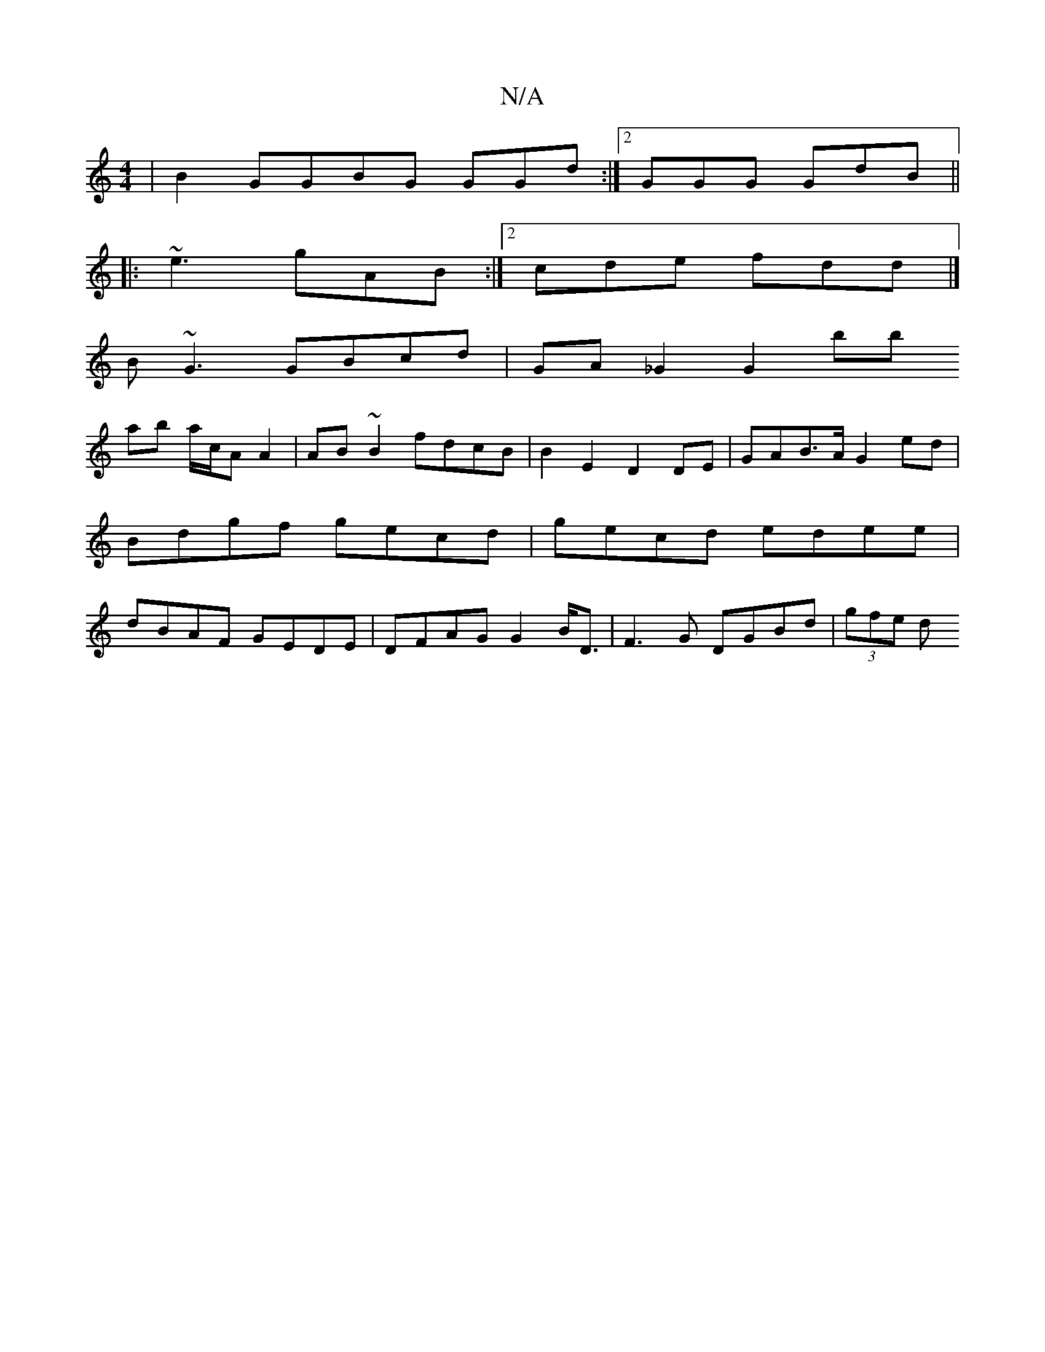 X:1
T:N/A
M:4/4
R:N/A
K:Cmajor
|B2 GGBG GGd:|2 GGG GdB ||
|:~e3 gAB:|2 cde fdd |]
B~G3 GBcd | GA _G2 G2 *bb
ab a/c/A A2 | AB ~B2 fdcB | B2 E2 D2 DE | GAB>A G2 ed | Bdgf gecd | gecd edee | dBAF GEDE | DFAG G2B<D | F3G DGBd | (3gfe d